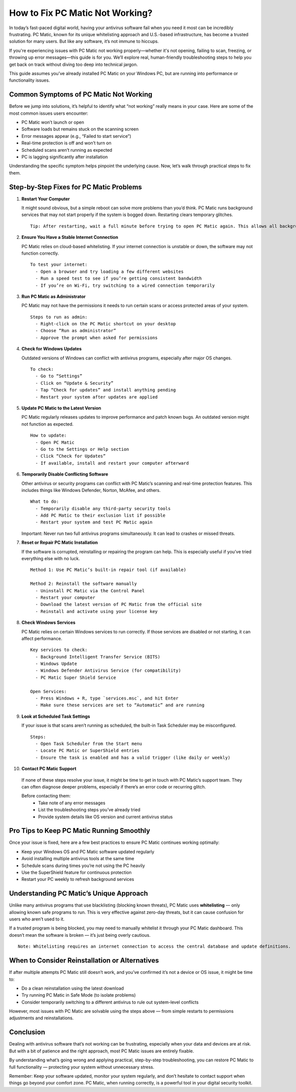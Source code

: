 How to Fix PC Matic Not Working?
=================================

In today’s fast-paced digital world, having your antivirus software fail when you need it most can be incredibly frustrating. PC Matic, known for its unique whitelisting approach and U.S.-based infrastructure, has become a trusted solution for many users. But like any software, it’s not immune to hiccups.

.. image:: not-working.png
   :alt: My Project Logo
   :width: 400px
   :align: center
   :target: https://accuratelivechat.com
  
If you're experiencing issues with PC Matic not working properly—whether it's not opening, failing to scan, freezing, or throwing up error messages—this guide is for you. We’ll explore real, human-friendly troubleshooting steps to help you get back on track without diving too deep into technical jargon.

This guide assumes you’ve already installed PC Matic on your Windows PC, but are running into performance or functionality issues.

Common Symptoms of PC Matic Not Working
---------------------------------------

Before we jump into solutions, it’s helpful to identify what “not working” really means in your case. Here are some of the most common issues users encounter:

- PC Matic won’t launch or open
- Software loads but remains stuck on the scanning screen
- Error messages appear (e.g., “Failed to start service”)
- Real-time protection is off and won’t turn on
- Scheduled scans aren’t running as expected
- PC is lagging significantly after installation

Understanding the specific symptom helps pinpoint the underlying cause. Now, let’s walk through practical steps to fix them.

Step-by-Step Fixes for PC Matic Problems
----------------------------------------

1. **Restart Your Computer**

   It might sound obvious, but a simple reboot can solve more problems than you’d think. PC Matic runs background services that may not start properly if the system is bogged down. Restarting clears temporary glitches.

   ::

     Tip: After restarting, wait a full minute before trying to open PC Matic again. This allows all background services to fully initialize.

2. **Ensure You Have a Stable Internet Connection**

   PC Matic relies on cloud-based whitelisting. If your internet connection is unstable or down, the software may not function correctly.

   ::

     To test your internet:
       - Open a browser and try loading a few different websites
       - Run a speed test to see if you’re getting consistent bandwidth
       - If you’re on Wi-Fi, try switching to a wired connection temporarily

3. **Run PC Matic as Administrator**

   PC Matic may not have the permissions it needs to run certain scans or access protected areas of your system.

   ::

     Steps to run as admin:
       - Right-click on the PC Matic shortcut on your desktop
       - Choose “Run as administrator”
       - Approve the prompt when asked for permissions

4. **Check for Windows Updates**

   Outdated versions of Windows can conflict with antivirus programs, especially after major OS changes.

   ::

     To check:
       - Go to “Settings”
       - Click on “Update & Security”
       - Tap “Check for updates” and install anything pending
       - Restart your system after updates are applied

5. **Update PC Matic to the Latest Version**

   PC Matic regularly releases updates to improve performance and patch known bugs. An outdated version might not function as expected.

   ::

     How to update:
       - Open PC Matic
       - Go to the Settings or Help section
       - Click “Check for Updates”
       - If available, install and restart your computer afterward

6. **Temporarily Disable Conflicting Software**

   Other antivirus or security programs can conflict with PC Matic’s scanning and real-time protection features. This includes things like Windows Defender, Norton, McAfee, and others.

   ::

     What to do:
       - Temporarily disable any third-party security tools
       - Add PC Matic to their exclusion list if possible
       - Restart your system and test PC Matic again

   Important: Never run two full antivirus programs simultaneously. It can lead to crashes or missed threats.

7. **Reset or Repair PC Matic Installation**

   If the software is corrupted, reinstalling or repairing the program can help. This is especially useful if you’ve tried everything else with no luck.

   ::

     Method 1: Use PC Matic’s built-in repair tool (if available)

     Method 2: Reinstall the software manually
       - Uninstall PC Matic via the Control Panel
       - Restart your computer
       - Download the latest version of PC Matic from the official site
       - Reinstall and activate using your license key

8. **Check Windows Services**

   PC Matic relies on certain Windows services to run correctly. If those services are disabled or not starting, it can affect performance.

   ::

     Key services to check:
       - Background Intelligent Transfer Service (BITS)
       - Windows Update
       - Windows Defender Antivirus Service (for compatibility)
       - PC Matic Super Shield Service

     Open Services:
       - Press Windows + R, type `services.msc`, and hit Enter
       - Make sure these services are set to “Automatic” and are running

9. **Look at Scheduled Task Settings**

   If your issue is that scans aren’t running as scheduled, the built-in Task Scheduler may be misconfigured.

   ::

     Steps:
       - Open Task Scheduler from the Start menu
       - Locate PC Matic or SuperShield entries
       - Ensure the task is enabled and has a valid trigger (like daily or weekly)

10. **Contact PC Matic Support**

   If none of these steps resolve your issue, it might be time to get in touch with PC Matic’s support team. They can often diagnose deeper problems, especially if there’s an error code or recurring glitch.

   Before contacting them:
     - Take note of any error messages
     - List the troubleshooting steps you’ve already tried
     - Provide system details like OS version and current antivirus status

Pro Tips to Keep PC Matic Running Smoothly
------------------------------------------

Once your issue is fixed, here are a few best practices to ensure PC Matic continues working optimally:

- Keep your Windows OS and PC Matic software updated regularly
- Avoid installing multiple antivirus tools at the same time
- Schedule scans during times you’re not using the PC heavily
- Use the SuperShield feature for continuous protection
- Restart your PC weekly to refresh background services

Understanding PC Matic’s Unique Approach
----------------------------------------

Unlike many antivirus programs that use blacklisting (blocking known threats), PC Matic uses **whitelisting** — only allowing known safe programs to run. This is very effective against zero-day threats, but it can cause confusion for users who aren’t used to it.

If a trusted program is being blocked, you may need to manually whitelist it through your PC Matic dashboard. This doesn’t mean the software is broken — it’s just being overly cautious.

::

  Note: Whitelisting requires an internet connection to access the central database and update definitions.

When to Consider Reinstallation or Alternatives
-----------------------------------------------

If after multiple attempts PC Matic still doesn’t work, and you’ve confirmed it’s not a device or OS issue, it might be time to:

- Do a clean reinstallation using the latest download
- Try running PC Matic in Safe Mode (to isolate problems)
- Consider temporarily switching to a different antivirus to rule out system-level conflicts

However, most issues with PC Matic are solvable using the steps above — from simple restarts to permissions adjustments and reinstallations.

Conclusion
----------

Dealing with antivirus software that’s not working can be frustrating, especially when your data and devices are at risk. But with a bit of patience and the right approach, most PC Matic issues are entirely fixable.

By understanding what’s going wrong and applying practical, step-by-step troubleshooting, you can restore PC Matic to full functionality — protecting your system without unnecessary stress.

Remember: Keep your software updated, monitor your system regularly, and don’t hesitate to contact support when things go beyond your comfort zone. PC Matic, when running correctly, is a powerful tool in your digital security toolkit.

